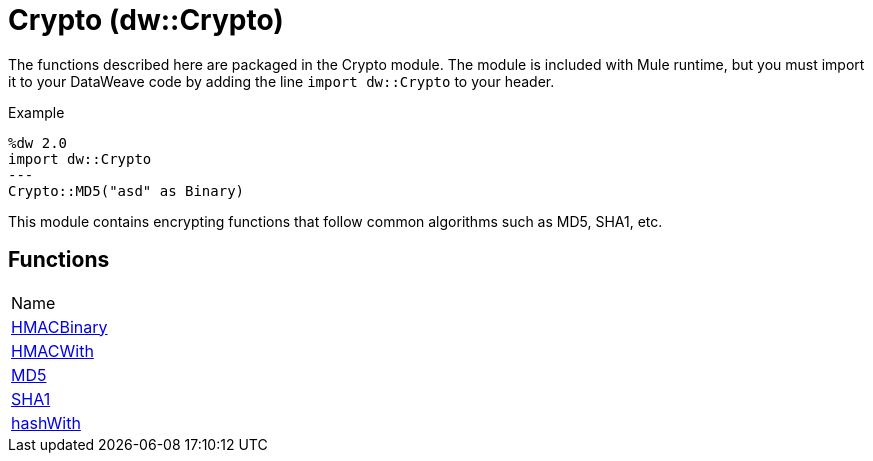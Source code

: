 = Crypto (dw::Crypto)

The functions described here are packaged in the Crypto module. The module is included with Mule runtime, but you must import it to your DataWeave code by adding the line `import dw::Crypto` to your header.


Example
[source,DataWeave, linenums]
----
%dw 2.0
import dw::Crypto
---
Crypto::MD5("asd" as Binary)
----

This module contains encrypting functions that follow common algorithms such as MD5, SHA1, etc.

== Functions
|===
| Name
| link:dw-crypto-functions-hmacbinary[HMACBinary]
| link:dw-crypto-functions-hmacwith[HMACWith]
| link:dw-crypto-functions-md5[MD5]
| link:dw-crypto-functions-sha1[SHA1]
| link:dw-crypto-functions-hashwith[hashWith]
|===


